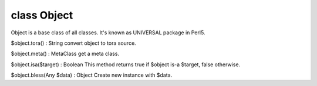 class Object
=============

Object is a base class of all classes.
It's known as UNIVERSAL package in Perl5.
 

$object.tora() : String
convert object to tora source.
 

$object.meta() : MetaClass
get a meta class.
 

$object.isa($target) : Boolean
This method returns true if $object is-a $target, false otherwise.
 

$object.bless(Any $data) : Object
Create new instance with $data.
 

